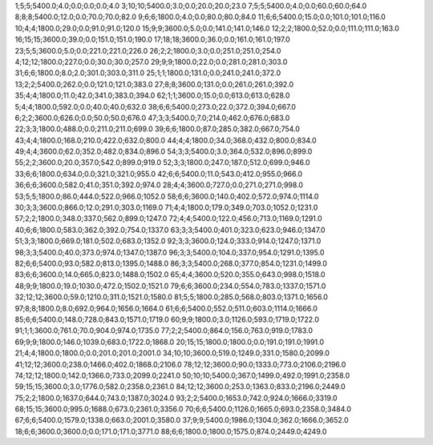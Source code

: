 1;5;5;5400.0;4.0;0.0;0.0;0.0;4.0
3;10;10;5400.0;3.0;0.0;20.0;20.0;23.0
7;5;5;5400.0;4.0;0.0;60.0;60.0;64.0
8;8;8;5400.0;12.0;0.0;70.0;70.0;82.0
9;6;6;1800.0;4.0;0.0;80.0;80.0;84.0
11;6;6;5400.0;15.0;0.0;101.0;101.0;116.0
10;4;4;1800.0;29.0;0.0;91.0;91.0;120.0
15;9;9;3600.0;5.0;0.0;141.0;141.0;146.0
12;2;2;1800.0;52.0;0.0;111.0;111.0;163.0
16;15;15;3600.0;39.0;0.0;151.0;151.0;190.0
17;18;18;3600.0;36.0;0.0;161.0;161.0;197.0
23;5;5;3600.0;5.0;0.0;221.0;221.0;226.0
26;2;2;1800.0;3.0;0.0;251.0;251.0;254.0
4;12;12;1800.0;227.0;0.0;30.0;30.0;257.0
29;9;9;1800.0;22.0;0.0;281.0;281.0;303.0
31;6;6;1800.0;8.0;2.0;301.0;303.0;311.0
25;1;1;1800.0;131.0;0.0;241.0;241.0;372.0
13;2;2;5400.0;262.0;0.0;121.0;121.0;383.0
27;8;8;3600.0;131.0;0.0;261.0;261.0;392.0
35;4;4;1800.0;11.0;42.0;341.0;383.0;394.0
62;1;1;3600.0;15.0;0.0;613.0;613.0;628.0
5;4;4;1800.0;592.0;0.0;40.0;40.0;632.0
38;6;6;5400.0;273.0;22.0;372.0;394.0;667.0
6;2;2;3600.0;626.0;0.0;50.0;50.0;676.0
47;3;3;5400.0;7.0;214.0;462.0;676.0;683.0
22;3;3;1800.0;488.0;0.0;211.0;211.0;699.0
39;6;6;1800.0;87.0;285.0;382.0;667.0;754.0
43;4;4;1800.0;168.0;210.0;422.0;632.0;800.0
44;4;4;1800.0;34.0;368.0;432.0;800.0;834.0
49;4;4;3600.0;62.0;352.0;482.0;834.0;896.0
54;3;3;5400.0;3.0;364.0;532.0;896.0;899.0
55;2;2;3600.0;20.0;357.0;542.0;899.0;919.0
52;3;3;1800.0;247.0;187.0;512.0;699.0;946.0
33;6;6;1800.0;634.0;0.0;321.0;321.0;955.0
42;6;6;5400.0;11.0;543.0;412.0;955.0;966.0
36;6;6;3600.0;582.0;41.0;351.0;392.0;974.0
28;4;4;3600.0;727.0;0.0;271.0;271.0;998.0
53;5;5;1800.0;86.0;444.0;522.0;966.0;1052.0
58;6;6;3600.0;140.0;402.0;572.0;974.0;1114.0
30;3;3;3600.0;866.0;12.0;291.0;303.0;1169.0
71;4;4;1800.0;179.0;349.0;703.0;1052.0;1231.0
57;2;2;1800.0;348.0;337.0;562.0;899.0;1247.0
72;4;4;5400.0;122.0;456.0;713.0;1169.0;1291.0
40;6;6;1800.0;583.0;362.0;392.0;754.0;1337.0
63;3;3;5400.0;401.0;323.0;623.0;946.0;1347.0
51;3;3;1800.0;669.0;181.0;502.0;683.0;1352.0
92;3;3;3600.0;124.0;333.0;914.0;1247.0;1371.0
98;3;3;5400.0;40.0;373.0;974.0;1347.0;1387.0
96;3;3;5400.0;104.0;337.0;954.0;1291.0;1395.0
82;6;6;5400.0;93.0;582.0;813.0;1395.0;1488.0
86;3;3;5400.0;268.0;377.0;854.0;1231.0;1499.0
83;6;6;3600.0;14.0;665.0;823.0;1488.0;1502.0
65;4;4;3600.0;520.0;355.0;643.0;998.0;1518.0
48;9;9;1800.0;19.0;1030.0;472.0;1502.0;1521.0
79;6;6;3600.0;234.0;554.0;783.0;1337.0;1571.0
32;12;12;3600.0;59.0;1210.0;311.0;1521.0;1580.0
81;5;5;1800.0;285.0;568.0;803.0;1371.0;1656.0
97;8;8;1800.0;8.0;692.0;964.0;1656.0;1664.0
61;6;6;5400.0;552.0;511.0;603.0;1114.0;1666.0
85;6;6;5400.0;148.0;728.0;843.0;1571.0;1719.0
60;9;9;1800.0;3.0;1126.0;593.0;1719.0;1722.0
91;1;1;3600.0;761.0;70.0;904.0;974.0;1735.0
77;2;2;5400.0;864.0;156.0;763.0;919.0;1783.0
69;9;9;1800.0;146.0;1039.0;683.0;1722.0;1868.0
20;15;15;1800.0;1800.0;0.0;191.0;191.0;1991.0
21;4;4;1800.0;1800.0;0.0;201.0;201.0;2001.0
34;10;10;3600.0;519.0;1249.0;331.0;1580.0;2099.0
41;12;12;3600.0;238.0;1466.0;402.0;1868.0;2106.0
78;12;12;3600.0;90.0;1333.0;773.0;2106.0;2196.0
74;12;12;1800.0;142.0;1366.0;733.0;2099.0;2241.0
50;10;10;5400.0;367.0;1499.0;492.0;1991.0;2358.0
59;15;15;3600.0;3.0;1776.0;582.0;2358.0;2361.0
84;12;12;3600.0;253.0;1363.0;833.0;2196.0;2449.0
75;2;2;1800.0;1637.0;644.0;743.0;1387.0;3024.0
93;2;2;5400.0;1653.0;742.0;924.0;1666.0;3319.0
68;15;15;3600.0;995.0;1688.0;673.0;2361.0;3356.0
70;6;6;5400.0;1126.0;1665.0;693.0;2358.0;3484.0
67;6;6;5400.0;1579.0;1338.0;663.0;2001.0;3580.0
37;9;9;5400.0;1986.0;1304.0;362.0;1666.0;3652.0
18;6;6;3600.0;3600.0;0.0;171.0;171.0;3771.0
88;6;6;1800.0;1800.0;1575.0;874.0;2449.0;4249.0
